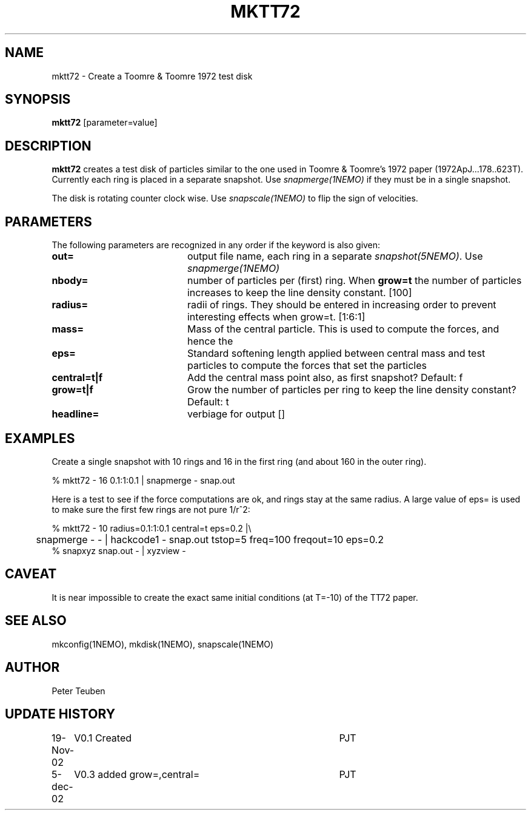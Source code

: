 .TH MKTT72 1NEMO "5 December 2002"
.SH NAME
mktt72 \- Create a Toomre & Toomre 1972 test disk
.SH SYNOPSIS
\fBmktt72\fP [parameter=value]
.SH DESCRIPTION
\fBmktt72\fP creates a test disk of particles similar to the one 
used in Toomre & Toomre's 1972
paper (1972ApJ...178..623T). Currently each ring is placed in a separate snapshot. Use
\fIsnapmerge(1NEMO)\fP if they must be in a single snapshot.
.PP
The disk is rotating counter clock wise. Use \fIsnapscale(1NEMO)\fP to flip
the sign of velocities.
.SH PARAMETERS
The following parameters are recognized in any order if the keyword
is also given:
.TP 20
\fBout=\fP
output file name, each ring in a separate \fIsnapshot(5NEMO)\fP. Use
\fIsnapmerge(1NEMO)\fP
.TP
\fBnbody=\fP
number of particles per (first) ring. 
When \fBgrow=t\fP the number of particles increases to keep
the line density constant.  [100]  
.TP
\fBradius=\fP
radii of rings. They should be entered in increasing order to prevent
interesting effects when grow=t. [1:6:1]    
.TP
\fBmass=\fP
Mass of the central particle. This is used to compute the
forces, and hence the 
.TP
\fBeps=\fP
Standard softening length applied between central mass and
test particles to compute the forces that set the particles
.TP
\fBcentral=t|f\fP
Add the central mass point also, as first snapshot? Default: f
.TP
\fBgrow=t|f\fP
Grow the number of particles per ring to keep the line density
constant? Default: t
.TP
\fBheadline=\fP
verbiage for output []    
.SH EXAMPLES
Create a single snapshot with 10 rings and 16 in the first ring
(and about 160 in the outer ring).
.nf

   % mktt72 - 16 0.1:1:0.1 | snapmerge - snap.out

.fi
Here is a test to see if the force computations are ok, and rings stay at the same radius.
A large value of  eps= is used to make sure the first few rings are not pure 1/r^2:
.nf

  % mktt72 - 10 radius=0.1:1:0.1 central=t eps=0.2 |\\
	 snapmerge - - | hackcode1 - snap.out tstop=5 freq=100 freqout=10 eps=0.2
  % snapxyz snap.out - | xyzview -

.fi
.SH CAVEAT
It is near impossible to create the exact same initial conditions (at T=-10) of the TT72 paper.
.SH SEE ALSO
mkconfig(1NEMO), mkdisk(1NEMO), snapscale(1NEMO)
.SH AUTHOR
Peter Teuben
.SH UPDATE HISTORY
.nf
.ta +1.0i +4.0i
19-Nov-02	V0.1 Created	PJT
5-dec-02	V0.3 added grow=,central=	PJT
.fi
